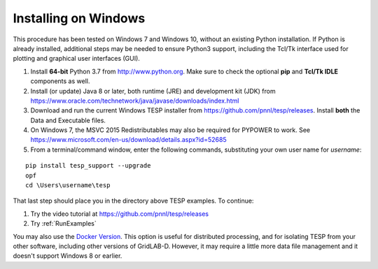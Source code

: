 Installing on Windows
---------------------

This procedure has been tested on Windows 7 and Windows 10, 
without an existing Python installation. If Python is already installed,
additional steps may be needed to ensure Python3 support, including
the Tcl/Tk interface used for plotting and graphical user interfaces (GUI).

1. Install **64-bit** Python 3.7 from http://www.python.org. Make sure to check the optional **pip** and **Tcl/Tk IDLE** components as well.
2. Install (or update) Java 8 or later, both runtime (JRE) and development kit (JDK) from https://www.oracle.com/technetwork/java/javase/downloads/index.html 
3. Download and run the current Windows TESP installer from https://github.com/pnnl/tesp/releases. Install **both** the Data and Executable files.
4. On Windows 7, the MSVC 2015 Redistributables may also be required for PYPOWER to work. See https://www.microsoft.com/en-us/download/details.aspx?id=52685 
5. From a terminal/command window, enter the following commands, substituting your own user name for *username*:

::

 pip install tesp_support --upgrade
 opf
 cd \Users\username\tesp

That last step should place you in the directory above TESP examples. To continue:

1. Try the video tutorial at https://github.com/pnnl/tesp/releases
2. Try :ref:`RunExamples` 

You may also use the `Docker Version`_. This option is useful for distributed processing, and for 
isolating TESP from your other software, including other versions of GridLAB-D. 
However, it may require a little more data file management and it doesn't support Windows 8 or earlier.

.. _`Docker Version`: https://github.com/pnnl/tesp/blob/develop/install/Docker/ReadMe.md


